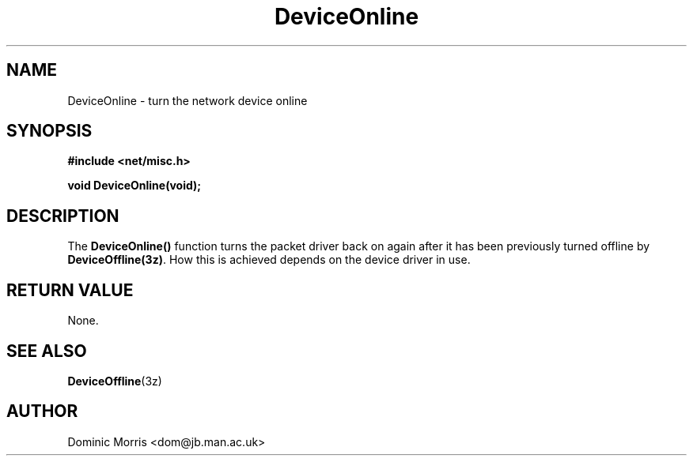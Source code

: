 .TH DeviceOnline 3z "18 February 2000" ""  "z88dk Programmer's Manual"
.SH NAME
DeviceOnline \- turn the network device online
.SH SYNOPSIS
.nf
.B #include <net/misc.h>
.sp
.BI "void DeviceOnline(void);
.fi
.SH DESCRIPTION
The \fBDeviceOnline()\fP function turns the packet driver back on
again after it has been previously turned offline by \fBDeviceOffline(3z)\fP.
How this is achieved depends on the device driver in use.

.SH "RETURN VALUE"
None.

.SH "SEE ALSO"
.BR DeviceOffline "(3z)"

.SH AUTHOR
Dominic Morris <dom@jb.man.ac.uk>

